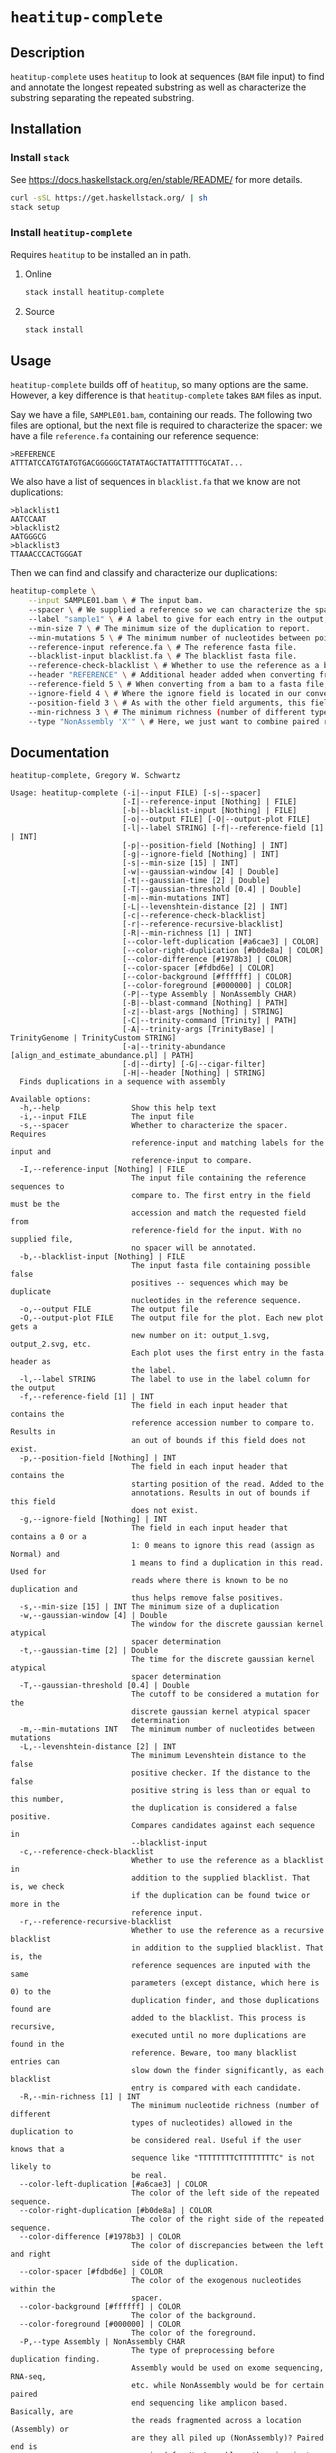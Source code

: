 * =heatitup-complete=

** Description

=heatitup-complete= uses =heatitup= to look at sequences (=BAM= file input) to
find and annotate the longest repeated substring as well as characterize the
substring separating the repeated substring.

** Installation

*** Install =stack=

See [[https://docs.haskellstack.org/en/stable/README/]] for more details.

#+BEGIN_SRC sh
curl -sSL https://get.haskellstack.org/ | sh
stack setup
#+END_SRC

*** Install =heatitup-complete=

Requires =heatitup= to be installed an in path.

**** Online

#+BEGIN_SRC sh
stack install heatitup-complete
#+END_SRC

**** Source

#+BEGIN_SRC sh
stack install
#+END_SRC

** Usage

=heatitup-complete= builds off of =heatitup=, so many options are the same.
However, a key difference is that =heatitup-complete= takes =BAM= files as input.

Say we have a file, =SAMPLE01.bam=, containing our reads. The following two
files are optional, but the next file is required to characterize the spacer: we
have a file =reference.fa= containing our reference sequence:

#+BEGIN_EXAMPLE
>REFERENCE
ATTTATCCATGTATGTGACGGGGGCTATATAGCTATTATTTTTGCATAT...
#+END_EXAMPLE

We also have a list of sequences in =blacklist.fa= that we know are not
duplications:

#+BEGIN_EXAMPLE
>blacklist1
AATCCAAT
>blacklist2
AATGGGCG
>blacklist3
TTAAACCCACTGGGAT
#+END_EXAMPLE

Then we can find and classify and characterize our duplications:

#+BEGIN_SRC sh
heatitup-complete \
    --input SAMPLE01.bam \ # The input bam.
    --spacer \ # We supplied a reference so we can characterize the spacer.
    --label "sample1" \ # A label to give for each entry in the output, useful when stacking output.
    --min-size 7 \ # The minimum size of the duplication to report.
    --min-mutations 5 \ # The minimum number of nucleotides between point mutations.
    --reference-input reference.fa \ # The reference fasta file.
    --blacklist-input blacklist.fa \ # The blacklist fasta file.
    --reference-check-blacklist \ # Whether to use the reference as a blacklist in addition to the normal blacklist. Do not include duplications found twice or more in the reference sequence.
    --header "REFERENCE" \ # Additional header added when converting from bam to fasta. The converted order is ">FILE|ACCESSION|POSITION|IGNORE|HEADER", so the header here appears in field 5, so we can use field 5 as the reference.
    --reference-field 5 \ # When converting from a bam to a fasta file, additional fields are added as seen in the --header argument. Based on our input, we know the header will be in this field.
    --ignore-field 4 \ # Where the ignore field is located in our converted fasta header as seen in the --header argument. Ignores reads based on the CIGAR.
    --position-field 3 \ # As with the other field arguments, this field is based on the order in the --header argument. By default, the third field is the position based on the alignment from the bam file.
    --min-richness 3 \ # The minimum richness (number of different types of nucleotides here) required for a duplication (if we know that TTTTTTTTT would not be a duplication).
    --type "NonAssembly 'X'" \ # Here, we just want to combine paired reads with an X character.
#+END_SRC

** Documentation

#+BEGIN_EXAMPLE
heatitup-complete, Gregory W. Schwartz

Usage: heatitup-complete (-i|--input FILE) [-s|--spacer]
                         [-I|--reference-input [Nothing] | FILE]
                         [-b|--blacklist-input [Nothing] | FILE]
                         [-o|--output FILE] [-O|--output-plot FILE]
                         [-l|--label STRING] [-f|--reference-field [1] | INT]
                         [-p|--position-field [Nothing] | INT]
                         [-g|--ignore-field [Nothing] | INT]
                         [-s|--min-size [15] | INT]
                         [-w|--gaussian-window [4] | Double]
                         [-t|--gaussian-time [2] | Double]
                         [-T|--gaussian-threshold [0.4] | Double]
                         [-m|--min-mutations INT]
                         [-L|--levenshtein-distance [2] | INT]
                         [-c|--reference-check-blacklist]
                         [-r|--reference-recursive-blacklist]
                         [-R|--min-richness [1] | INT]
                         [--color-left-duplication [#a6cae3] | COLOR]
                         [--color-right-duplication [#b0de8a] | COLOR]
                         [--color-difference [#1978b3] | COLOR]
                         [--color-spacer [#fdbd6e] | COLOR]
                         [--color-background [#ffffff] | COLOR]
                         [--color-foreground [#000000] | COLOR]
                         (-P|--type Assembly | NonAssembly CHAR)
                         [-B|--blast-command [Nothing] | PATH]
                         [-z|--blast-args [Nothing] | STRING]
                         [-C|--trinity-command [Trinity] | PATH]
                         [-A|--trinity-args [TrinityBase] | TrinityGenome | TrinityCustom STRING]
                         [-a|--trinity-abundance [align_and_estimate_abundance.pl] | PATH]
                         [-d|--dirty] [-G|--cigar-filter]
                         [-H|--header [Nothing] | STRING]
  Finds duplications in a sequence with assembly

Available options:
  -h,--help                Show this help text
  -i,--input FILE          The input file
  -s,--spacer              Whether to characterize the spacer. Requires
                           reference-input and matching labels for the input and
                           reference-input to compare.
  -I,--reference-input [Nothing] | FILE
                           The input file containing the reference sequences to
                           compare to. The first entry in the field must be the
                           accession and match the requested field from
                           reference-field for the input. With no supplied file,
                           no spacer will be annotated.
  -b,--blacklist-input [Nothing] | FILE
                           The input fasta file containing possible false
                           positives -- sequences which may be duplicate
                           nucleotides in the reference sequence.
  -o,--output FILE         The output file
  -O,--output-plot FILE    The output file for the plot. Each new plot gets a
                           new number on it: output_1.svg, output_2.svg, etc.
                           Each plot uses the first entry in the fasta header as
                           the label.
  -l,--label STRING        The label to use in the label column for the output
  -f,--reference-field [1] | INT
                           The field in each input header that contains the
                           reference accession number to compare to. Results in
                           an out of bounds if this field does not exist.
  -p,--position-field [Nothing] | INT
                           The field in each input header that contains the
                           starting position of the read. Added to the
                           annotations. Results in out of bounds if this field
                           does not exist.
  -g,--ignore-field [Nothing] | INT
                           The field in each input header that contains a 0 or a
                           1: 0 means to ignore this read (assign as Normal) and
                           1 means to find a duplication in this read. Used for
                           reads where there is known to be no duplication and
                           thus helps remove false positives.
  -s,--min-size [15] | INT The minimum size of a duplication
  -w,--gaussian-window [4] | Double
                           The window for the discrete gaussian kernel atypical
                           spacer determination
  -t,--gaussian-time [2] | Double
                           The time for the discrete gaussian kernel atypical
                           spacer determination
  -T,--gaussian-threshold [0.4] | Double
                           The cutoff to be considered a mutation for the
                           discrete gaussian kernel atypical spacer
                           determination
  -m,--min-mutations INT   The minimum number of nucleotides between mutations
  -L,--levenshtein-distance [2] | INT
                           The minimum Levenshtein distance to the false
                           positive checker. If the distance to the false
                           positive string is less than or equal to this number,
                           the duplication is considered a false positive.
                           Compares candidates against each sequence in
                           --blacklist-input
  -c,--reference-check-blacklist
                           Whether to use the reference as a blacklist in
                           addition to the supplied blacklist. That is, we check
                           if the duplication can be found twice or more in the
                           reference input.
  -r,--reference-recursive-blacklist
                           Whether to use the reference as a recursive blacklist
                           in addition to the supplied blacklist. That is, the
                           reference sequences are inputed with the same
                           parameters (except distance, which here is 0) to the
                           duplication finder, and those duplications found are
                           added to the blacklist. This process is recursive,
                           executed until no more duplications are found in the
                           reference. Beware, too many blacklist entries can
                           slow down the finder significantly, as each blacklist
                           entry is compared with each candidate.
  -R,--min-richness [1] | INT
                           The minimum nucleotide richness (number of different
                           types of nucleotides) allowed in the duplication to
                           be considered real. Useful if the user knows that a
                           sequence like "TTTTTTTTCTTTTTTTTC" is not likely to
                           be real.
  --color-left-duplication [#a6cae3] | COLOR
                           The color of the left side of the repeated sequence.
  --color-right-duplication [#b0de8a] | COLOR
                           The color of the right side of the repeated sequence.
  --color-difference [#1978b3] | COLOR
                           The color of discrepancies between the left and right
                           side of the duplication.
  --color-spacer [#fdbd6e] | COLOR
                           The color of the exogenous nucleotides within the
                           spacer.
  --color-background [#ffffff] | COLOR
                           The color of the background.
  --color-foreground [#000000] | COLOR
                           The color of the foreground.
  -P,--type Assembly | NonAssembly CHAR
                           The type of preprocessing before duplication finding.
                           Assembly would be used on exome sequencing, RNA-seq,
                           etc. while NonAssembly would be for certain paired
                           end sequencing like amplicon based. Basically, are
                           the reads fragmented across a location (Assembly) or
                           are they all piled up (NonAssembly)? Paired end is
                           required for NonAssembly, otherwise just use the
                           duplication finding program directly on the reads for
                           best results. NonAssembly additionally requires a
                           character to use as filler between non-overlapping
                           mate pairs, as the program will remove duplications
                           containing that character. Input would look like
                           "NonAssembly 'X'".
  -B,--blast-command [Nothing] | PATH
                           The command used for blastn. Useful if not in path.
                           Used for filtering out reads from irrelevant
                           locations. If using small sequences, be sure to set
                           blast-args to "-task blastn-short".
  -z,--blast-args [Nothing] | STRING
                           The additional arguments used for blastn. Separated
                           by space. Use "-task blastn-short" for small
                           sequences.
  -C,--trinity-command [Trinity] | PATH
                           The command used for Trinity. Useful if not in path.
  -A,--trinity-args [TrinityBase] | TrinityGenome | TrinityCustom STRING
                           The arguments used for Trinity. TrinityBase is
                           --seqType fq --run_as_paired --max_memory 10G
                           --no_version_check --single, TrinityGenome is
                           --genome_guided_max_intron 10000 --max_memory 10G
                           --no_version_check --genome_guided_bam, and
                           TrinityCustom STRING is STRING. Make sure the input
                           argument is last and points to nothing (like in the
                           default).
  -a,--trinity-abundance [align_and_estimate_abundance.pl] | PATH
                           The command used for align_and_estimate_abundance.pl
                           in Trinity's util folder. Useful if not in path. Make
                           sure kallisto is in the path.
  -d,--dirty               Leave behind the INPUT.* files at the end (but the
                           trinity output is still deleted).
  -G,--cigar-filter        Skip the CIGAR based filtering, that is, look at all
                           reads and not just reads without all M's in the
                           CIGAR.
  -H,--header [Nothing] | STRING
                           The headers used when converting bam to fasta. The
                           order in the resulting header is
                           ">FILE|ACCESSION|POSITION|IGNORE|HEADER". So take
                           that order into account for field options with
                           positions and the rest. Also, make sure this string
                           has fields separated by a pipe "|" character. So if
                           you have HEADER as the "ENSE00000SOMETHING" reference
                           accession that agrees with --input-reference, that
                           would be field 5.
#+END_EXAMPLE
